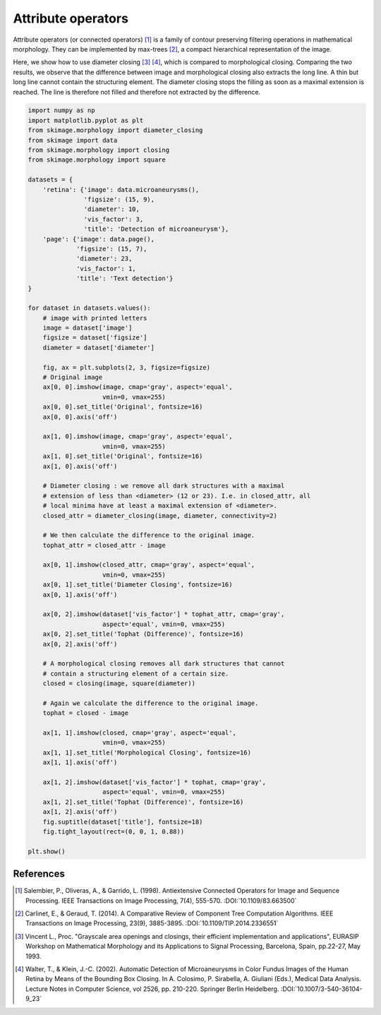 .. only:: html

    .. note::
        :class: sphx-glr-download-link-note

        Click :ref:`here <sphx_glr_download_auto_examples_filters_plot_attribute_operators.py>`     to download the full example code or to run this example in your browser via Binder
    .. rst-class:: sphx-glr-example-title

    .. _sphx_glr_auto_examples_filters_plot_attribute_operators.py:


===================
Attribute operators
===================

Attribute operators (or connected operators) [1]_ is a family of contour
preserving filtering operations in mathematical morphology. They can be
implemented by max-trees [2]_, a compact hierarchical representation of the
image.

Here, we show how to use diameter closing [3]_ [4]_, which is compared to
morphological closing. Comparing the two results, we observe that the
difference between image and morphological closing also extracts the long line.
A thin but long line cannot contain the structuring element. The diameter
closing stops the filling as soon as a maximal extension is reached. The line
is therefore not filled and therefore not extracted by the difference.


.. code-block:: default


    import numpy as np
    import matplotlib.pyplot as plt
    from skimage.morphology import diameter_closing
    from skimage import data
    from skimage.morphology import closing
    from skimage.morphology import square

    datasets = {
        'retina': {'image': data.microaneurysms(),
                   'figsize': (15, 9),
                   'diameter': 10,
                   'vis_factor': 3,
                   'title': 'Detection of microaneurysm'},
        'page': {'image': data.page(),
                 'figsize': (15, 7),
                 'diameter': 23,
                 'vis_factor': 1,
                 'title': 'Text detection'}
    }

    for dataset in datasets.values():
        # image with printed letters
        image = dataset['image']
        figsize = dataset['figsize']
        diameter = dataset['diameter']

        fig, ax = plt.subplots(2, 3, figsize=figsize)
        # Original image
        ax[0, 0].imshow(image, cmap='gray', aspect='equal',
                        vmin=0, vmax=255)
        ax[0, 0].set_title('Original', fontsize=16)
        ax[0, 0].axis('off')

        ax[1, 0].imshow(image, cmap='gray', aspect='equal',
                        vmin=0, vmax=255)
        ax[1, 0].set_title('Original', fontsize=16)
        ax[1, 0].axis('off')

        # Diameter closing : we remove all dark structures with a maximal
        # extension of less than <diameter> (12 or 23). I.e. in closed_attr, all
        # local minima have at least a maximal extension of <diameter>.
        closed_attr = diameter_closing(image, diameter, connectivity=2)

        # We then calculate the difference to the original image.
        tophat_attr = closed_attr - image

        ax[0, 1].imshow(closed_attr, cmap='gray', aspect='equal',
                        vmin=0, vmax=255)
        ax[0, 1].set_title('Diameter Closing', fontsize=16)
        ax[0, 1].axis('off')

        ax[0, 2].imshow(dataset['vis_factor'] * tophat_attr, cmap='gray',
                        aspect='equal', vmin=0, vmax=255)
        ax[0, 2].set_title('Tophat (Difference)', fontsize=16)
        ax[0, 2].axis('off')

        # A morphological closing removes all dark structures that cannot
        # contain a structuring element of a certain size.
        closed = closing(image, square(diameter))

        # Again we calculate the difference to the original image.
        tophat = closed - image

        ax[1, 1].imshow(closed, cmap='gray', aspect='equal',
                        vmin=0, vmax=255)
        ax[1, 1].set_title('Morphological Closing', fontsize=16)
        ax[1, 1].axis('off')

        ax[1, 2].imshow(dataset['vis_factor'] * tophat, cmap='gray',
                        aspect='equal', vmin=0, vmax=255)
        ax[1, 2].set_title('Tophat (Difference)', fontsize=16)
        ax[1, 2].axis('off')
        fig.suptitle(dataset['title'], fontsize=18)
        fig.tight_layout(rect=(0, 0, 1, 0.88))

    plt.show()





.. rst-class:: sphx-glr-horizontal


    *

      .. image:: /auto_examples/filters/images/sphx_glr_plot_attribute_operators_001.png
            :class: sphx-glr-multi-img

    *

      .. image:: /auto_examples/filters/images/sphx_glr_plot_attribute_operators_002.png
            :class: sphx-glr-multi-img





References
----------
.. [1] Salembier, P., Oliveras, A., & Garrido, L. (1998). Antiextensive
       Connected Operators for Image and Sequence Processing.
       IEEE Transactions on Image Processing, 7(4), 555-570.
       :DOI:`10.1109/83.663500`
.. [2] Carlinet, E., & Geraud, T. (2014). A Comparative Review of
       Component Tree Computation Algorithms. IEEE Transactions on Image
       Processing, 23(9), 3885-3895.
       :DOI:`10.1109/TIP.2014.2336551`
.. [3] Vincent L., Proc. "Grayscale area openings and closings,
       their efficient implementation and applications",
       EURASIP Workshop on Mathematical Morphology and its
       Applications to Signal Processing, Barcelona, Spain, pp.22-27,
       May 1993.
.. [4] Walter, T., & Klein, J.-C. (2002). Automatic Detection of
       Microaneurysms in Color Fundus Images of the Human Retina by Means
       of the Bounding Box Closing. In A. Colosimo, P. Sirabella,
       A. Giuliani (Eds.), Medical Data Analysis. Lecture Notes in Computer
       Science, vol 2526, pp. 210-220. Springer Berlin Heidelberg.
       :DOI:`10.1007/3-540-36104-9_23`


.. rst-class:: sphx-glr-timing

   **Total running time of the script:** ( 0 minutes  1.853 seconds)


.. _sphx_glr_download_auto_examples_filters_plot_attribute_operators.py:


.. only :: html

 .. container:: sphx-glr-footer
    :class: sphx-glr-footer-example


  .. container:: binder-badge

    .. image:: https://mybinder.org/badge_logo.svg
      :target: https://mybinder.org/v2/gh/scikit-image/scikit-image/v0.17.x?filepath=notebooks/auto_examples/filters/plot_attribute_operators.ipynb
      :width: 150 px


  .. container:: sphx-glr-download sphx-glr-download-python

     :download:`Download Python source code: plot_attribute_operators.py <plot_attribute_operators.py>`



  .. container:: sphx-glr-download sphx-glr-download-jupyter

     :download:`Download Jupyter notebook: plot_attribute_operators.ipynb <plot_attribute_operators.ipynb>`


.. only:: html

 .. rst-class:: sphx-glr-signature

    `Gallery generated by Sphinx-Gallery <https://sphinx-gallery.github.io>`_
